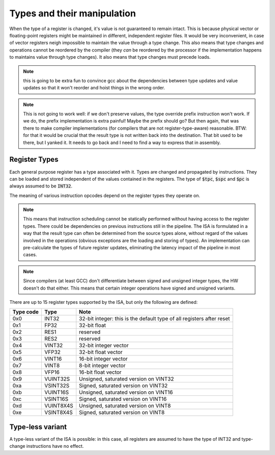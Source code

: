 Types and their manipulation
============================

When the type of a register is changed, it's value is not guaranteed to remain intact. This is because physical vector or floating-point registers might be maintained in different, independent register files. It would be very inconvenient, in case of vector registers neigh impossible to maintain the value through a type change. This also means that type changes and operations cannot be reordered by the compiler (they *can* be reordered by the processor if the implementation happens to maintains value through type changes). It also means that type changes must precede loads.

.. note:: this is going to be extra fun to convince gcc about the dependencies between type updates and value updates so that it won't reorder and hoist things in the wrong order.

.. note:: This is not going to work well: if we don't preserve values, the type override prefix instruction won't work. If we do, the prefix implementation is extra painful! Maybe the prefix should go? But then again, that was there to make compiler implementations (for compilers that are not register-type-aware) reasonable. BTW: for that it would be crucial that the result type is not written back into the destination. That bit used to be there, but I yanked it. It needs to go back and I need to find a way to express that in assembly.


Register Types
--------------

Each general purpose register has a type associated with it. Types are changed and propagated by instructions. They can be loaded and stored independent of the values contained in the registers. The type of :code:`$tpc`, :code:`$spc` and :code:`$pc` is always assumed to be :code:`INT32`.

The meaning of various instruction opcodes depend on the register types they operate on.

.. note::
  This means that instruction scheduling cannot be statically performed without having access to the register types. There could be dependencies on previous instructions still in the pipeline. The ISA is formulated in a way that the result type can often be determined from the source types alone, without regard of the values involved in the operations (obvious exceptions are the loading and storing of types). An implementation can pre-calculate the types of future register updates, eliminating the latency impact of the pipeline in most cases.

.. note::
  Since compilers (at least GCC) don't differentiate between signed and unsigned integer types, the HW doesn't do that either. This means that certain integer operations have signed and unsigned variants.

There are up to 15 register types supported by the ISA, but only the following are defined:

==========    =========   ==========
Type code     Type        Note
==========    =========   ==========
0x0           INT32       32-bit integer: this is the default type of all registers after reset
0x1           FP32        32-bit float
0x2           RES1        reserved
0x3           RES2        reserved
0x4           VINT32      32-bit integer vector
0x5           VFP32       32-bit float vector
0x6           VINT16      16-bit integer vector
0x7           VINT8       8-bit integer vector
0x8           VFP16       16-bit float vector
0x9           VUINT32S    Unsigned, saturated version on VINT32
0xa           VSINT32S    Signed, saturated version on VINT32
0xb           VUINT16S    Unsigned, saturated version on VINT16
0xc           VSINT16S    Signed, saturated version on VINT16
0xd           VUINT8X4S   Unsigned, saturated version on VINT8
0xe           VSINT8X4S   Signed, saturated version on VINT8
==========    =========   ==========

Type-less variant
-----------------

A type-less variant of the ISA is possible: in this case, all registers are assumed to have the type of INT32 and type-change instructions have no effect.

.. todo:: The compatibility story of the typeless subset is rather shaky. We need more thought on that!

